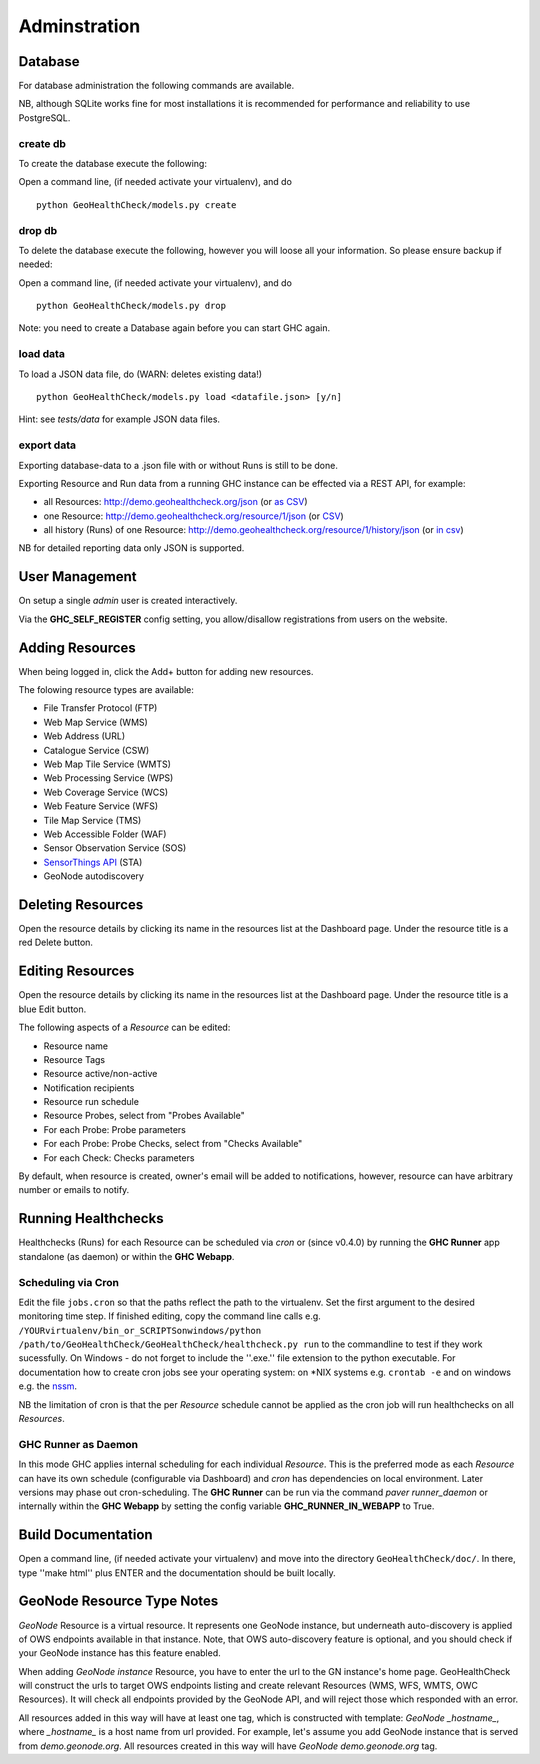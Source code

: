 .. _admin:

Adminstration
=============


Database
--------

For database administration the following commands are available.

NB, although SQLite works fine for most installations it is recommended
for performance and reliability to use PostgreSQL.

create db
.........

To create the database execute the following:

Open a command line, (if needed activate your virtualenv), and do ::

    python GeoHealthCheck/models.py create

drop db
.......

To delete the database execute the following, however you will loose all your information. So please ensure backup if needed:

Open a command line, (if needed activate your virtualenv), and do ::

    python GeoHealthCheck/models.py drop

Note: you need to create a Database again before you can start GHC again.

load data
.........

To load a JSON data file, do (WARN: deletes existing data!) ::

    python GeoHealthCheck/models.py load <datafile.json> [y/n]

Hint: see `tests/data` for example JSON data files.

export data
...........

Exporting database-data to a .json file with or without Runs is still to be done.

Exporting Resource and Run data from a running GHC instance can be effected via
a REST API, for example:

* all Resources: http://demo.geohealthcheck.org/json  (or `as CSV <http://demo.geohealthcheck.org/csv>`_)
* one Resource: http://demo.geohealthcheck.org/resource/1/json (or `CSV <http://demo.geohealthcheck.org/resource/1/csv>`_)
* all history (Runs) of one Resource: http://demo.geohealthcheck.org/resource/1/history/json (or `in csv <http://demo.geohealthcheck.org/resource/1/history/csv>`_)

NB for detailed reporting data only JSON is supported.

User Management
---------------

On setup a single `admin` user is created interactively.

Via the **GHC_SELF_REGISTER** config setting, you allow/disallow registrations from users on the website.

Adding Resources
----------------

When being logged in, click the Add+ button for adding new resources.

The folowing resource types are available:

- File Transfer Protocol (FTP)
- Web Map Service (WMS)
- Web Address (URL)
- Catalogue Service (CSW)
- Web Map Tile Service (WMTS)
- Web Processing Service (WPS)
- Web Coverage Service (WCS)
- Web Feature Service (WFS)
- Tile Map Service (TMS)
- Web Accessible Folder (WAF)
- Sensor Observation Service (SOS)
- `SensorThings API <http://docs.opengeospatial.org/is/15-078r6/15-078r6.html>`_ (STA)
- GeoNode autodiscovery


Deleting Resources
------------------

Open the resource details by clicking its name in the resources list at the Dashboard page.
Under the resource title is a red Delete button.

Editing Resources
-----------------

Open the resource details by clicking its name in the resources list at the Dashboard page.
Under the resource title is a blue Edit button.

The following aspects of a `Resource` can be edited:

- Resource name
- Resource Tags
- Resource active/non-active
- Notification recipients
- Resource run schedule
- Resource Probes, select from "Probes Available"
- For each Probe: Probe parameters
- For each Probe: Probe Checks, select from "Checks Available"
- For each Check: Checks parameters

By default, when resource is created, owner's email will be added to notifications, however, resource can have arbitrary number or emails to notify.

Running Healthchecks
--------------------

Healthchecks (Runs) for each Resource can be scheduled via `cron` or
(since v0.4.0) by running the **GHC Runner** app standalone (as daemon)
or within the **GHC Webapp**.

Scheduling via Cron
...................

Edit the file ``jobs.cron`` so that the paths reflect the path to the virtualenv.
Set the first argument to the desired monitoring time step. If finished editing,
copy the command line calls e.g. ``/YOURvirtualenv/bin_or_SCRIPTSonwindows/python /path/to/GeoHealthCheck/GeoHealthCheck/healthcheck.py run``
to the commandline to test if they work sucessfully.
On Windows - do not forget to include the ''.exe.'' file extension to the python executable.
For documentation how to create cron jobs see your operating system: on \*NIX systems e.g.  ``crontab -e`` and on
windows e.g. the `nssm <https://nssm.cc/>`_.

NB the limitation of cron is that the per `Resource` schedule cannot be applied as
the cron job will run healthchecks on all `Resources`.

GHC Runner as Daemon
....................

In this mode GHC applies internal scheduling for each individual `Resource`.
This is the preferred mode as each `Resource` can have its own schedule (configurable
via Dashboard) and `cron` has dependencies on local environment.
Later versions may phase out cron-scheduling.
The **GHC Runner** can be run via the command `paver runner_daemon` or internally within
the **GHC Webapp** by setting the config variable **GHC_RUNNER_IN_WEBAPP** to True.


Build Documentation
-------------------

Open a command line, (if needed activate your virtualenv) and move into the directory  ``GeoHealthCheck/doc/``.
In there, type ''make html'' plus ENTER and the documentation should be built locally.

GeoNode Resource Type Notes
---------------------------

*GeoNode* Resource is a virtual resource.
It represents one GeoNode instance, but underneath
auto-discovery is applied of OWS endpoints available
in that instance. Note, that OWS auto-discovery feature is
optional, and you should check if your GeoNode instance has this feature enabled.

When adding *GeoNode instance* Resource, you have to enter
the url to the GN instance's home page.
GeoHealthCheck will construct the urls to target
OWS endpoints listing and create relevant Resources (WMS, WFS, WMTS, OWC Resources).
It will check all endpoints provided by the GeoNode API, and will reject
those which responded with an error.

All resources added in this way will have at least one tag,
which is constructed with template: *GeoNode _hostname_*, where *_hostname_*
is a host name from url provided. For example, let's assume you add GeoNode
instance that is served from `demo.geonode.org`. All resources created in this way
will have *GeoNode demo.geonode.org* tag.
